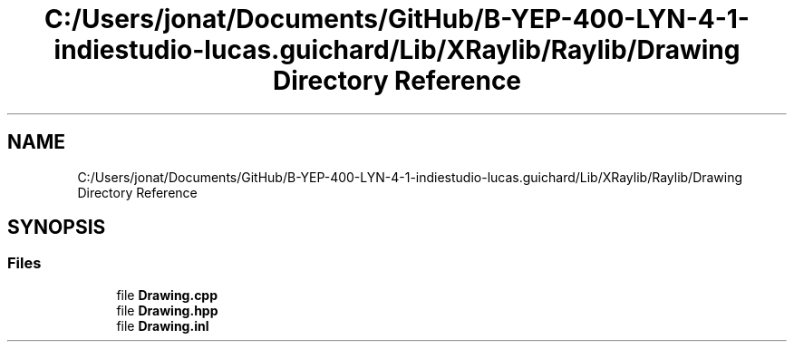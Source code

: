 .TH "C:/Users/jonat/Documents/GitHub/B-YEP-400-LYN-4-1-indiestudio-lucas.guichard/Lib/XRaylib/Raylib/Drawing Directory Reference" 3 "Mon Jun 21 2021" "Version 2.0" "Bomberman" \" -*- nroff -*-
.ad l
.nh
.SH NAME
C:/Users/jonat/Documents/GitHub/B-YEP-400-LYN-4-1-indiestudio-lucas.guichard/Lib/XRaylib/Raylib/Drawing Directory Reference
.SH SYNOPSIS
.br
.PP
.SS "Files"

.in +1c
.ti -1c
.RI "file \fBDrawing\&.cpp\fP"
.br
.ti -1c
.RI "file \fBDrawing\&.hpp\fP"
.br
.ti -1c
.RI "file \fBDrawing\&.inl\fP"
.br
.in -1c
